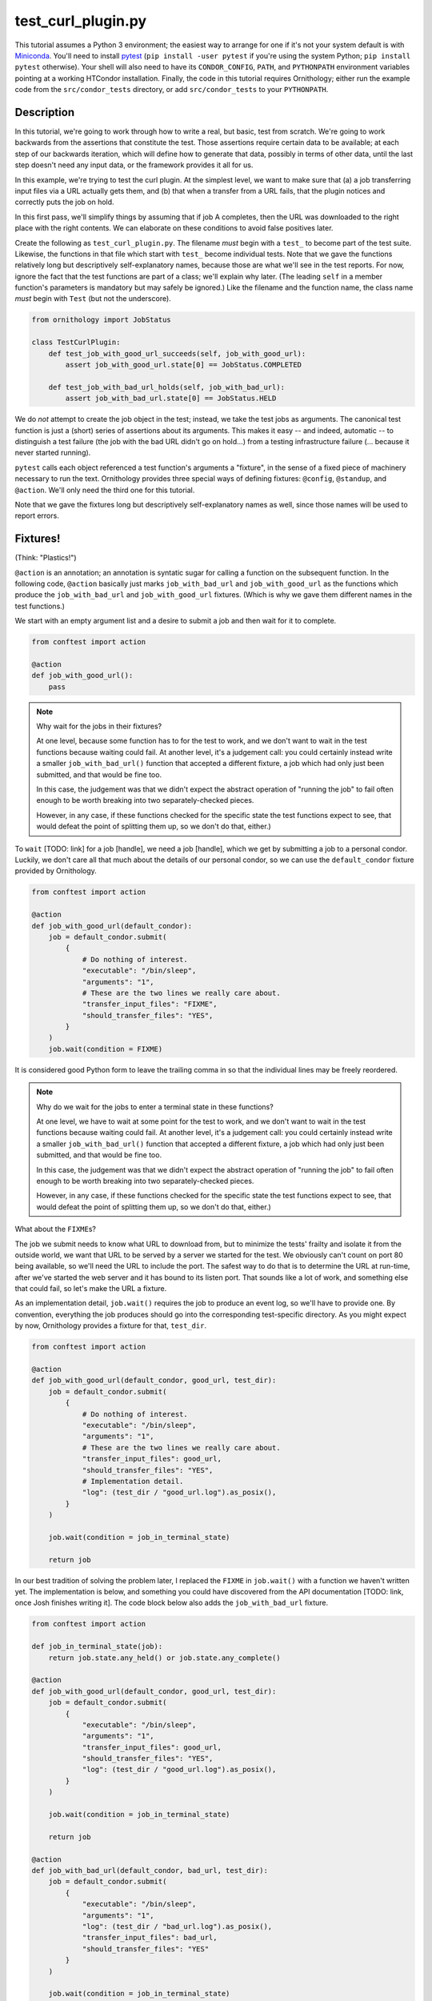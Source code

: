 test_curl_plugin.py
===================

This tutorial assumes a Python 3 environment; the easiest way to arrange
for one if it's not your system default is with `Miniconda`_.  You'll need
to install `pytest`_ (``pip install -user pytest`` if you're using the
system Python; ``pip install pytest`` otherwise).  Your shell will
also need to have its ``CONDOR_CONFIG``, ``PATH``, and ``PYTHONPATH``
environment variables pointing at a working HTCondor installation.  Finally,
the code in this tutorial requires Ornithology; either run the example code
from the ``src/condor_tests`` directory, or add ``src/condor_tests`` to your
``PYTHONPATH``.

.. _miniconda: https://docs.conda.io/en/latest/miniconda.html
.. _pytest: https://docs.pytest.org/en/stable/

Description
-----------

In this tutorial, we're going to work through how to write a real, but basic,
test from scratch.  We're going to work backwards from the assertions that
constitute the test.  Those assertions require certain data to be available;
at each step of our backwards iteration, which will define how to generate
that data, possibly in terms of other data, until the last step doesn't need
any input data, or the framework provides it all for us.

In this example, we're trying to test the curl plugin.  At the simplest level,
we want to make sure that (a) a job transferring input files via a URL actually
gets them, and (b) that when a transfer from a URL fails, that the plugin
notices and correctly puts the job on hold.

In this first pass, we'll simplify things by assuming that if job A completes,
then the URL was downloaded to the right place with the right contents.  We
can elaborate on these conditions to avoid false positives later.

Create the following as ``test_curl_plugin.py``.  The filename *must* begin
with a ``test_`` to become part of the test suite.  Likewise, the functions
in that file which start with ``test_`` become individual tests.  Note that
we gave the functions relatively long but descriptively self-explanatory
names, because those are what we'll see in the test reports.  For now,
ignore the fact that the test functions are part of a class; we'll explain
why later.  (The leading ``self`` in a member function's parameters is
mandatory but may safely be ignored.)  Like the filename and the function name,
the class name *must* begin with ``Test`` (but not the underscore).

.. code-block:: python

    from ornithology import JobStatus

    class TestCurlPlugin:
        def test_job_with_good_url_succeeds(self, job_with_good_url):
            assert job_with_good_url.state[0] == JobStatus.COMPLETED

        def test_job_with_bad_url_holds(self, job_with_bad_url):
            assert job_with_bad_url.state[0] == JobStatus.HELD

We do *not* attempt to create the job object in the test; instead, we take the
test jobs as arguments.  The canonical test function is just a (short) series
of assertions about its arguments.  This makes it easy -- and indeed,
automatic -- to distinguish a test failure (the job with the bad URL didn't
go on hold...) from a testing infrastructure failure (... because it never
started running).

``pytest`` calls each object referenced a test function's arguments a "fixture",
in the sense of a fixed piece of machinery necessary to run the text.
Ornithology provides three special ways of defining fixtures:
``@config``, ``@standup``, and ``@action``.
We'll only need the third one for this tutorial.

Note that we gave the fixtures long but descriptively self-explanatory
names as well, since those names will be used to report errors.

Fixtures!
---------
(Think: "Plastics!")

``@action`` is an annotation; an annotation is syntatic sugar for calling
a function on the subsequent function.  In the following code, ``@action``
basically just marks ``job_with_bad_url`` and ``job_with_good_url`` as the
functions which produce the ``job_with_bad_url`` and ``job_with_good_url``
fixtures.  (Which is why we gave them different names in the test functions.)

We start with an empty argument list and a desire to submit a job and then
wait for it to complete.

.. code-block:: python

    from conftest import action

    @action
    def job_with_good_url():
        pass

.. note::

    Why wait for the jobs in their fixtures?

    At one level, because some function has to for the test to work, and we
    don't want to wait in the test functions because waiting could fail.  At
    another level, it's a judgement call: you could certainly instead write a
    smaller ``job_with_bad_url()`` function that accepted a different fixture,
    a job which had only just been submitted, and that would be fine too.

    In this case, the judgement was that we didn't expect the abstract
    operation of "running the job" to fail often enough to be worth breaking
    into two separately-checked pieces.

    However, in any case, if these functions checked for the specific state
    the test functions expect to see, that would defeat the point of splitting
    them up, so we don't do that, either.)

To ``wait`` [TODO: link] for a job [handle], we need a job [handle],
which we get by submitting a job to a personal condor.  Luckily, we
don't care all that much about the details of our personal condor, so
we can use the ``default_condor`` fixture provided by Ornithology.

.. code-block:: python

    from conftest import action

    @action
    def job_with_good_url(default_condor):
        job = default_condor.submit(
            {
                # Do nothing of interest.
                "executable": "/bin/sleep",
                "arguments": "1",
                # These are the two lines we really care about.
                "transfer_input_files": "FIXME",
                "should_transfer_files": "YES",
            }
        )
        job.wait(condition = FIXME)

It is considered good Python form to leave the trailing comma in so that
the individual lines may be freely reordered.

.. note::

    Why do we wait for the jobs to enter a terminal state in these functions?

    At one level, we have to wait at some point for the test to work, and we don't
    want to wait in the test functions because waiting could fail.  At another
    level, it's a judgement call: you could certainly instead write a smaller
    ``job_with_bad_url()`` function that accepted a different fixture, a job
    which had only just been submitted, and that would be fine too.

    In this case, the judgement was that we didn't expect the abstract operation
    of "running the job" to fail often enough to be worth breaking into two
    separately-checked pieces.

    However, in any case, if these functions checked for the specific state
    the test functions expect to see, that would defeat the point of splitting
    them up, so we don't do that, either.)


What about the ``FIXME``\s?

The job we submit needs to know what URL to download from, but to minimize
the tests' frailty and isolate it from the outside world,
we want that URL to be served by a server we started for the
test.  We obviously can't count on port 80 being available, so we'll need
the URL to include the port.  The safest way to do that is to determine the
URL at run-time, after we've started the web server and it has bound to its
listen port.  That sounds like a lot of work, and something else that could
fail, so let's make the URL a fixture.

As an implementation detail, ``job.wait()`` requires the job to produce an
event log, so we'll have to provide one.  By convention, everything the
job produces should go into the corresponding test-specific directory.  As
you might expect by now, Ornithology provides a fixture for that, ``test_dir``.

.. code-block:: python

    from conftest import action

    @action
    def job_with_good_url(default_condor, good_url, test_dir):
        job = default_condor.submit(
            {
                # Do nothing of interest.
                "executable": "/bin/sleep",
                "arguments": "1",
                # These are the two lines we really care about.
                "transfer_input_files": good_url,
                "should_transfer_files": "YES",
                # Implementation detail.
                "log": (test_dir / "good_url.log").as_posix(),
            }
        )

        job.wait(condition = job_in_terminal_state)

        return job

In our best tradition of solving the problem later, I replaced the
``FIXME`` in ``job.wait()`` with a function we haven't written yet.  The
implementation is below, and something you could have discovered from
the API documentation [TODO: link, once Josh finishes writing it].  The code
block below also adds the ``job_with_bad_url`` fixture.

.. code-block:: python

    from conftest import action

    def job_in_terminal_state(job):
        return job.state.any_held() or job.state.any_complete()

    @action
    def job_with_good_url(default_condor, good_url, test_dir):
        job = default_condor.submit(
            {
                "executable": "/bin/sleep",
                "arguments": "1",
                "transfer_input_files": good_url,
                "should_transfer_files": "YES",
                "log": (test_dir / "good_url.log").as_posix(),
            }
        )

        job.wait(condition = job_in_terminal_state)

        return job

    @action
    def job_with_bad_url(default_condor, bad_url, test_dir):
        job = default_condor.submit(
            {
                "executable": "/bin/sleep",
                "arguments": "1",
                "log": (test_dir / "bad_url.log").as_posix(),
                "transfer_input_files": bad_url,
                "should_transfer_files": "YES"
            }
        )

        job.wait(condition = job_in_terminal_state)

        return job

OK!  Now we just need the good and bad URL fixtures.  Again, we could split
this fixture in two pieces, but it's already short and simple, so we won't
bother.

.. code-block:: python

    @action
    def good_url(server):
        server.expect_request("/goodurl").respond_with_data("Great success!")
        return f"http://localhost:{server.port}/goodurl"

    @action
    def bad_url(server):
        server.expect_request("/badurl").respond_with_data(status = 404)
        return f"http://localhost:{server.port}/badurl"


We're getting a little test-specific and a little exotic here, so I'll just
say that ``server`` is provided by a ``pytest`` extension designed for exactly
this purpose.  The fixture is implemented in the following, funny, way.

.. code-block:: python

    from pytest_httpserver import HTTPServer

    @action
    def server():
        with HTTPServer() as httpserver:
            yield httpserver

This song-and-dance works around a detail in how ``@action`` is implemented
that we'll talk about further below.

Testing the Test
----------------

We've now iterated backwards from the asserts, writing functions for the
missing arguments until we've reached a function which takes no arguments,
which means it's now time to run ``pytest`` and see what happens.

.. code-block:: console

    $ pytest ./test_curl_plugin.py
    ============================= test session starts ==============================
    platform linux -- Python 3.8.2, pytest-5.4.2, py-1.8.1, pluggy-0.13.1 -- /home/tlmiller/miniconda3/bin/python
    cachedir: .pytest_cache
    rootdir: /home/tlmiller/condor/source/src/condor_tests, inifile: pytest.ini
    plugins: cov-2.8.1, dependency-0.5.1, httpserver-0.3.4, mock-3.1.0, flask-1.0.0

    Base per-test directory: /tmp/condor-tests-1591061678-16424
    Python bindings version:
    $CondorVersion: 8.9.7 May 20 2020 BuildID: UW_Python_Wheel_Build $
    HTCondor version:
    $CondorVersion: 8.9.8 Jun 01 2020 PRE-RELEASE-UWCS $
    $CondorPlatform: x86_64-Devuan-2 $

    collected 2 items

    example01.py::TestCurlPlugin::test_job_with_good_url_succeeds PASSED     [ 50%]
    example01.py::TestCurlPlugin::test_job_with_bad_url_holds PASSED         [100%]

    ============================== 2 passed in 19.99s ==============================


Parametrization
---------------

.. warning::

    ``pytest`` uses the British spelling **parametrize** instead of
    **parameterize**.  Be aware if you're looking for more documentation!

As written, the bad URL gets a code 404 reply.  If we wanted to test what
happens how the curl plugin responds to a code 500 reply, we don't have
to change anything about the test except ``job_with_bad_url``.  With
``pytest``, that's true even if we want to test *both* codes.

Parametrizing ``@actions`` involves an unfortunate amount of syntactic
magic, but here's how you do it:

.. code-block:: python

    @action(params={"404":404, "500":500})
    def bad_url(server, request):
        server.expect_request("/badurl").respond_with_data(status = request.param)
        return f"http://localhost:{server.port}/badurl"

If you're not familiar with the syntax, that's calling ``@action`` with the
named argument ``params`` as an inline-constant dictionary mapping the string
"404" to the integer 404, and the string "500" to the integer 500.  The keys
are used by ``pytest`` to generate the test's "id" when reporting results;
the values will be injected into the test as described below.

For each use of the ``job_with_bad_url`` fixture, ``pytest`` will generate
two subtests: one named "404", and the other named "500".  In the former,
``request.param`` is ``404``, and in the latter, it is ``500``.  IF you run
``pytest`` again, you'll see that it now reports three test results, one
for the good URL job, and one for each of the two bad URL jobs:

.. code-block:: console

    $ pytest ./test_curl_plugin.py
    ============================= test session starts ==============================
    platform linux -- Python 3.8.2, pytest-5.4.2, py-1.8.1, pluggy-0.13.1 -- /home/tlmiller/miniconda3/bin/python
    cachedir: .pytest_cache
    rootdir: /home/tlmiller/condor/source/src/condor_tests, inifile: pytest.ini
    plugins: cov-2.8.1, dependency-0.5.1, httpserver-0.3.4, mock-3.1.0, flask-1.0.0

    Base per-test directory: /tmp/condor-tests-1591061845-16808
    Python bindings version:
    $CondorVersion: 8.9.7 May 20 2020 BuildID: UW_Python_Wheel_Build $
    HTCondor version:
    $CondorVersion: 8.9.8 Jun 01 2020 PRE-RELEASE-UWCS $
    $CondorPlatform: x86_64-Devuan-2 $

    collected 3 items

    example02.py::TestCurlPlugin::test_job_with_good_url_succeeds PASSED     [ 33%]
    example02.py::TestCurlPlugin::test_job_with_bad_url_holds[404] PASSED    [ 66%]
    example02.py::TestCurlPlugin::test_job_with_bad_url_holds[500] PASSED    [100%]

    ============================== 3 passed in 29.46s ==============================

You could parameterize ``job_with_good_url`` in a similar way to verify that
a very small (0 byte) file or a very large file are also handled correctly.

If you instead wanted to verify that the curl plugin worked with both static
and dynamic slots, then ``pytest`` would instead run six tests: the good URL
test and the two bad URL tests in dynamic slots, and those three again in
static slots.

The Song-and-Dance
------------------

``pytest`` normally doesn't cache fixtures at all (although they call this
"caching at the function level").  However, for testing HTCondor, where
starting up a personal condor is a core task, and therefore a core fixture,
this rapidly becomes a burden, both in terms of time and in terms of writing
a multi-step test where the state of that personal condor matters.

The Ornithology framework solves this by defining all of its custom fixtures
to cache at the class level -- all functions that are members of the same
class share a common pool of fixtures.  This makes the tests both easier
to write and faster, and it's why the tutorial starts off with the functions
in a class.

However, since the ``pytest`` default *is* not to share fixtures between
functions, some extensions -- including ``pytest_httpserver`` -- only provide
their default fixtures at the functional level.  (Why ``pytest`` can't
automagically convert, I don't know.) This is why we needed to write an
adapter around it.

Implementation details of our workaround: the ``yield <value>`` construct
causes the value to be "returned", but instead of the function returning,
its execution is temporarily suspended. When the fixture goes out of scope,
``pytest`` resumes the execution of the function. The ``with`` construct is a
"context manager" which arranges for the cleanup of the ``server`` when the
``with`` block ends. This is all implemented via `generators`_.

.. _generators: https://wiki.python.org/moin/Generators

Complete Test
-------------

This version is slightly different than what's in the source tree -- it's
doesn't check the contents of the downloaded file, or use ``lambda``\s --
so here's a copy of the whole thing in one go, as formatted by the
``black`` package (``pip install [-user] black``).

.. code-block:: python

    from conftest import action
    from ornithology import JobStatus
    from pytest_httpserver import HTTPServer


    @action
    def server():
        with HTTPServer() as httpserver:
            yield httpserver


    @action
    def good_url(server):
        server.expect_request("/goodurl").respond_with_data("Great success!")
        return f"http://localhost:{server.port}/goodurl"


    @action(params={"404": 404, "500": 500})
    def bad_url(server, request):
        server.expect_request("/badurl").respond_with_data(status=request.param)
        return f"http://localhost:{server.port}/badurl"


    def job_in_terminal_state(job):
        return job.state.any_held() or job.state.any_complete()


    @action
    def job_with_good_url(default_condor, good_url, test_dir):
        job = default_condor.submit(
            {
                "executable": "/bin/sleep",
                "arguments": "1",
                "transfer_input_files": good_url,
                "should_transfer_files": "YES",
                "log": (test_dir / "good_url.log").as_posix(),
            }
        )

        job.wait(condition=job_in_terminal_state)

        return job


    @action
    def job_with_bad_url(default_condor, bad_url, test_dir):
        job = default_condor.submit(
            {
                "executable": "/bin/sleep",
                "arguments": "1",
                "log": (test_dir / "bad_url.log").as_posix(),
                "transfer_input_files": bad_url,
                "should_transfer_files": "YES",
            }
        )

        job.wait(condition=job_in_terminal_state)

        return job


    class TestCurlPlugin:
        def test_job_with_good_url_succeeds(self, job_with_good_url):
            assert job_with_good_url.state[0] == JobStatus.COMPLETED

        def test_job_with_bad_url_holds(self, job_with_bad_url):
            assert job_with_bad_url.state[0] == JobStatus.HELD


